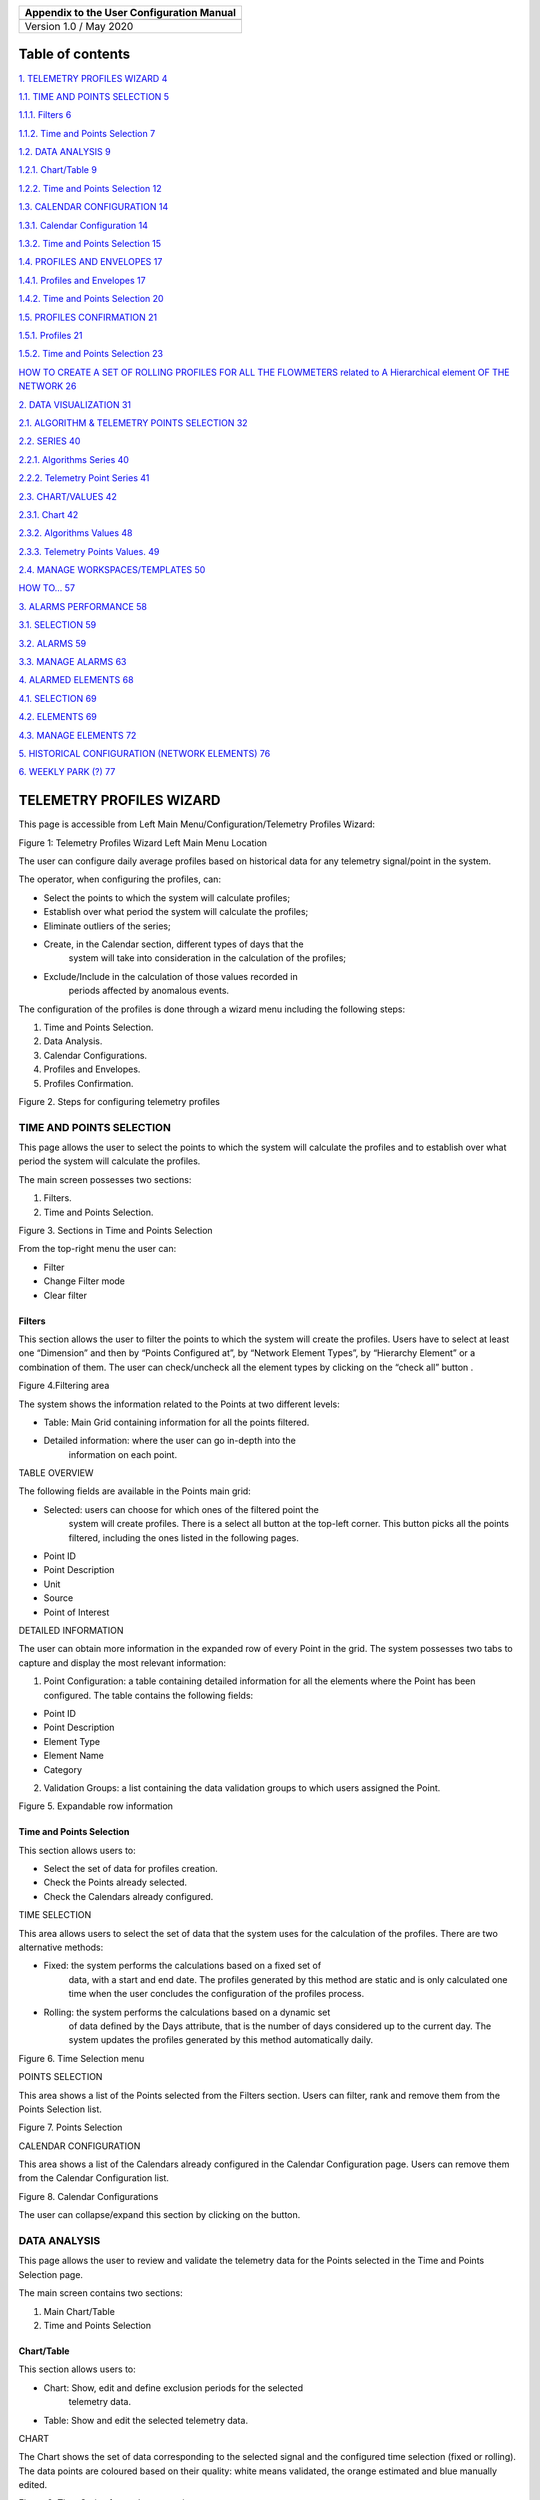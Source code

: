 |image1|

+-------------------------------------------+
| Appendix to the User Configuration Manual |
+===========================================+
|                                           |
+-------------------------------------------+
| Version 1.0 / May 2020                    |
+-------------------------------------------+

Table of contents
=================

`1. TELEMETRY PROFILES WIZARD 4 <#telemetry-profiles-wizard>`__

`1.1. TIME AND POINTS SELECTION 5 <#time-and-points-selection>`__

`1.1.1. Filters 6 <#filters>`__

`1.1.2. Time and Points Selection 7 <#time-and-points-selection-1>`__

`1.2. DATA ANALYSIS 9 <#data-analysis>`__

`1.2.1. Chart/Table 9 <#charttable>`__

`1.2.2. Time and Points Selection 12 <#time-and-points-selection-2>`__

`1.3. CALENDAR CONFIGURATION 14 <#calendar-configuration>`__

`1.3.1. Calendar Configuration 14 <#calendar-configuration-1>`__

`1.3.2. Time and Points Selection 15 <#time-and-points-selection-3>`__

`1.4. PROFILES AND ENVELOPES 17 <#profiles-and-envelopes>`__

`1.4.1. Profiles and Envelopes 17 <#profiles-and-envelopes-1>`__

`1.4.2. Time and Points Selection 20 <#time-and-points-selection-4>`__

`1.5. PROFILES CONFIRMATION 21 <#profiles-confirmation>`__

`1.5.1. Profiles 21 <#profiles>`__

`1.5.2. Time and Points Selection 23 <#time-and-points-selection-5>`__

`HOW TO CREATE A SET OF ROLLING PROFILES FOR ALL THE FLOWMETERS related
to A Hierarchical element OF THE NETWORK
26 <#how-to-create-a-set-of-rolling-profiles-for-all-the-flowmeters-related-to-a-hierarchical-element-of-the-network>`__

`2. DATA VISUALIZATION 31 <#data-visualization>`__

`2.1. ALGORITHM & TELEMETRY POINTS SELECTION
32 <#algorithm-telemetry-points-selection>`__

`2.2. SERIES 40 <#series>`__

`2.2.1. Algorithms Series 40 <#algorithms-series>`__

`2.2.2. Telemetry Point Series 41 <#telemetry-point-series>`__

`2.3. CHART/VALUES 42 <#chartvalues>`__

`2.3.1. Chart 42 <#chart>`__

`2.3.2. Algorithms Values 48 <#algorithms-values>`__

`2.3.3. Telemetry Points Values. 49 <#telemetry-points-values.>`__

`2.4. MANAGE WORKSPACES/TEMPLATES 50 <#manage-workspacestemplates>`__

`HOW TO… 57 <#how-to>`__

`3. ALARMS PERFORMANCE 58 <#alarms-performance>`__

`3.1. SELECTION 59 <#selection>`__

`3.2. ALARMS 59 <#alarms>`__

`3.3. MANAGE ALARMS 63 <#manage-alarms>`__

`4. ALARMED ELEMENTS 68 <#alarmed-elements>`__

`4.1. SELECTION 69 <#selection-1>`__

`4.2. ELEMENTS 69 <#elements>`__

`4.3. MANAGE ELEMENTS 72 <#manage-elements>`__

`5. HISTORICAL CONFIGURATION (NETWORK ELEMENTS)
76 <#historical-configuration-network-elements>`__

`6. WEEKLY PARK (?) 77 <#weekly-park>`__

TELEMETRY PROFILES WIZARD
=========================

This page is accessible from Left Main Menu/Configuration/Telemetry
Profiles Wizard:

|image2|

Figure 1: Telemetry Profiles Wizard Left Main Menu Location

The user can configure daily average profiles based on historical data
for any telemetry signal/point in the system.

The operator, when configuring the profiles, can:

-  Select the points to which the system will calculate profiles;

-  Establish over what period the system will calculate the profiles;

-  Eliminate outliers of the series;

-  Create, in the Calendar section, different types of days that the
      system will take into consideration in the calculation of the
      profiles;

-  Exclude/Include in the calculation of those values ​​recorded in
      periods affected by anomalous events.

The configuration of the profiles is done through a wizard menu
including the following steps:

1. Time and Points Selection.

2. Data Analysis.

3. Calendar Configurations.

4. Profiles and Envelopes.

5. Profiles Confirmation.

|image3|

Figure 2. Steps for configuring telemetry profiles

TIME AND POINTS SELECTION
-------------------------

This page allows the user to select the points to which the system will
calculate the profiles and to establish over what period the system will
calculate the profiles.

The main screen possesses two sections:

1. Filters.

2. Time and Points Selection.

|image4|

Figure 3. Sections in Time and Points Selection

From the top-right menu the user can:

-  Filter |image5|

-  Change Filter mode\ |image6|

-  Clear filter\ |image7|

Filters
~~~~~~~

This section allows the user to filter the points to which the system
will create the profiles. Users have to select at least one “Dimension”
and then by “Points Configured at”, by “Network Element Types”, by
“Hierarchy Element” or a combination of them. The user can check/uncheck
all the element types by clicking on the “check all” button |image8|.

|image9|

Figure 4.Filtering area

The system shows the information related to the Points at two different
levels:

-  Table: Main Grid containing information for all the points filtered.

-  Detailed information: where the user can go in-depth into the
      information on each point.

TABLE OVERVIEW

The following fields are available in the Points main grid:

-  Selected: users can choose for which ones of the filtered point the
      system will create profiles. There is a select all button at the
      top-left corner. This button picks all the points filtered,
      including the ones listed in the following pages.

-  Point ID

-  Point Description

-  Unit

-  Source

-  Point of Interest

DETAILED INFORMATION

The user can obtain more information in the expanded row of every Point
in the grid. The system possesses two tabs to capture and display the
most relevant information:

1. Point Configuration: a table containing detailed information for all
   the elements where the Point has been configured. The table contains
   the following fields:

-  Point ID

-  Point Description

-  Element Type

-  Element Name

-  Category

2. Validation Groups: a list containing the data validation groups to
   which users assigned the Point.

   |image10|

Figure 5. Expandable row information

.. _time-and-points-selection-1:

Time and Points Selection
~~~~~~~~~~~~~~~~~~~~~~~~~

This section allows users to:

-  Select the set of data for profiles creation.

-  Check the Points already selected.

-  Check the Calendars already configured.

TIME SELECTION

This area allows users to select the set of data that the system uses
for the calculation of the profiles. There are two alternative methods:

-  Fixed: the system performs the calculations based on a fixed set of
      data, with a start and end date. The profiles generated by this
      method are static and is only calculated one time when the user
      concludes the configuration of the profiles process.

-  Rolling: the system performs the calculations based on a dynamic set
      of data defined by the Days attribute, that is the number of days
      considered up to the current day. The system updates the profiles
      generated by this method automatically daily.

   |image11|

Figure 6. Time Selection menu

POINTS SELECTION

This area shows a list of the Points selected from the Filters section.
Users can filter, rank and remove them from the Points Selection list.

|image12|

Figure 7. Points Selection

CALENDAR CONFIGURATION

This area shows a list of the Calendars already configured in the
Calendar Configuration page. Users can remove them from the Calendar
Configuration list.

|image13|

Figure 8. Calendar Configurations

The user can collapse/expand this section by clicking on the |image14|
button.

DATA ANALYSIS
-------------

This page allows the user to review and validate the telemetry data for
the Points selected in the Time and Points Selection page.

The main screen contains two sections:

1. Main Chart/Table

2. Time and Points Selection

Chart/Table
~~~~~~~~~~~

This section allows users to:

-  Chart: Show, edit and define exclusion periods for the selected
      telemetry data.

-  Table: Show and edit the selected telemetry data.

CHART

The Chart shows the set of data corresponding to the selected signal and
the configured time selection (fixed or rolling). The data points are
coloured based on their quality: white means validated, the orange
estimated and blue manually edited.

|image15|

Figure 9. Time Series for a telemetry point

The time selector, at the bottom, allows the user to adjust the period
the data shown in the user interface. Users can change the zoom level by
using the mouse wheel or select a month/a week/a day by clicking once in
the time selector. Within this chart the user can:

-  Manually edit any value in the chart. This function is only available
      when the user selects data for 1 single-day. Users can to manually
      type the new values for each specific time.

-  Add Exclusion Periods\ |image16|: the user can select periods of
      non-relevant data that the system will not take into consideration
      in the calculations of the profiles. There are no limitations on
      the number of periods selected.

   |image17|

Figure 10. Adding exclusion periods

-  Reset the Chart zoom |image18|

-  Save points edition |image19|

-  Cancel points edition |image20|

-  Shift to Table view |image21|

TABLE

The Table shows the set of data corresponding to the selected signal and
the configured time selection (fixed or rolling) in tabular format. The
data grid shows the following fields

-  Source System.

-  Point ID.

-  Point description.

-  Date.

-  Value.

-  Arrival Date.

-  Validity: the system classifies the data in Valid (blank), Invalid
      (red alarm icon), Missing (yellow alarm icon) and Not Validated
      (orange question mark icon).

-  Estimated: checkmark when the Validation and Estimation estimated
      automatically the value.

-  Edited: checkmark when a user manually edited the value.

-  Validation Function: name of the function applied automatically for
      validating the data

-  Estimation Function: name of the function applied automatically for
      estimating the data

   |image22|

Figure 11. Table for data analysis

From this Table the user can:

-  Manually edit any value in the chart. Users can manually type the new
      values for each specific time

-  Save points edition |image23|

-  Cancel points edition |image24|

-  Change filter mode |image25|

-  Clear Filter |image26|

-  Shift to Chart view |image27|

.. _time-and-points-selection-2:

Time and Points Selection
~~~~~~~~~~~~~~~~~~~~~~~~~

This section allows users to:

-  Visualize the set of data configured for the profile creation (Only
      Read).

-  Select the Point that the system will show in the Chart/Table
      section.

-  Check the Calendars already configured.

TIME SELECTION

This area allows users to visualize the time configuration for the set
of data that the system uses for the profile calculations.

|image28|

Figure 12. Time Selection menu

POINTS SELECTION

This area shows a list of the Points selected from the Filters section
of the Time and Points Selection page. Users can filter and rank them
from the Points Selection list. The Main Chart/Table will show the data
for the point selected from this list.

|image29|

Figure 13. Points Selection

CALENDAR CONFIGURATION

This area shows a list of the Calendars already configured in the
Calendar Configuration page. Users can remove them from the Calendar
Configuration list.

|image30|

Figure 14. Calendar Configurations

The user can collapse/expand this section by clicking on the |image31|
button.

CALENDAR CONFIGURATION
----------------------

This page allows the user to create calendars that will apply to the
previous selection of data. These calendars allow the
inclusion/exclusion of day types, seasons (available in
Configuration/Seasons) and special days (already configured in
Configuration/Calendars). Once the configuration finishes, the system
will only apply them to those days that match the kind of days set in
the calendar. For instance, if the user creates a profile based on
rolling data for the last 60 days and in the calendar selects Working
days and Autumn, then the system only will take into consideration the
data for days that match both criteria. Then, the system will apply only
this profile to generate alarms when the current day matches the same
criteria.

The main screen possesses two sections:

1. Calendar Configuration

2. Time and Points Selection

.. _calendar-configuration-1:

Calendar Configuration
~~~~~~~~~~~~~~~~~~~~~~

This section contains five areas:

1. Name for the new calendar configuration.

2. Day Types: the user can select among Working days and Weekends. If no
   day type is selected, the system uses the complete period.

3. Seasons: the user can select among the seasons already defined in the
   Configuration/Seasons page. If no season is selected, the system uses
   the complete period.

4. Available Calendars: the user can select among the calendars already
   defined in the Configuration/Calendars page. The system assigns
   calendars by clicking on the Add button |image32|

5. Assigned Calendars: once the user assigns the calendar, the user can
   select if the days in that calendar are exclusive or inclusive. When
   exclusive, the system does not take into consideration the days
   contained in the calendar the calculation of the profile. On the
   other hand, when inclusive, the system considers those days in that
   calculation.

|image33|

Figure 15. Calendar Configuration areas

Note that if no actions are taken in sections 2 to 5, the system will
not apply any filter and will use all day types in the profiles
calculations.

From this page the user can:

-  Go to Calendars\ |image34|

-  Go to Seasons |image35|

-  Save calendar configuration |image36|

-  Cancel Save calendar configuration |image37|

.. _time-and-points-selection-3:

Time and Points Selection
~~~~~~~~~~~~~~~~~~~~~~~~~

This section allows users to:

-  Visualize the set of data configured for the profile creation (Only
      Read).

-  Visualize the list of configured points.

-  Check the Calendars already configured.

TIME SELECTION

This area allows users to visualize the time configuration for the set
of data that the system will use for the profile calculations.

|image38|

Figure 16. Time Selection menu

POINTS SELECTION

This area shows a list of the Points selected from the Filters section
of the Time and Points Selection page. Users can filter and rank them
from the Points Selection list.

|image39|

Figure 17. Points Selection

CALENDAR CONFIGURATION

This area shows a list of the Calendars already set in the Calendar
Configuration page. This list automatically updated every time a new
calendar is saved from the top-right menu. Once the calendars are in the
list, the user can select them to check their configuration and modify
it if needed. Users can also remove them from the list.

|image40|

Figure 18. Calendar Configurations

The user can collapse/expand this section by clicking on the |image41|
button.

PROFILES AND ENVELOPES
----------------------

This page allows the user to apply envelopes to the profiles created by
the configuration of the previous steps. The main screen possesses two
sections:

1. Profiles and Envelopes.

2. Time and Points Selection.

.. _profiles-and-envelopes-1:

Profiles and Envelopes
~~~~~~~~~~~~~~~~~~~~~~

This section contains three areas:

1. Profiles List.

2. Profiles and envelopes.

3. Profiles status.

   |image42|

Figure 19. Profiles and Envelopes areas

PROFILES LIST

The main grid possesses the following fields:

-  Point ID.

-  Point Description.

-  Calendar Configuration.

Users can filter, rank and remove them from the Profiles list.

PROFILES AND ENVELOPES

This area initially shows the calculated daily profile for the profile
selected in the list. User can apply envelopes to all these profiles by
clicking on the configure envelopes button on the top-right menu:
|image43|. The user has to define the following parameters:

-  Mode

-  Adaptative Envelope: when the user selects this method, the system
      applies increments (Hi and HiHi) or decrements (Lo and LoLo) to
      the value of the profiles by the percentage defined for each
      envelope.

-  Flat Absolute Envelope: when the user selects this method, the system
      applies envelopes defined by the user as a fixed value to the
      profiles.

-  Flat Relative Envelope: when the user selects this method, the system
      applies increments (Hi and HiHi envelopes) or decrements (Lo and
      LoLo envelopes) to the profiles by a fixed value. The system
      calculates these values as a percentage of the average, minimum,
      maximum, absolute minimum or absolute maximum values. If the user
      selects the average, the minimum or the maximum, then the system
      performs the calculation taking into consideration the 24 daily
      values of the profile. On the other hand, if the user selects the
      absolute maximum or minimum, then the system performs the
      calculations taking into consideration all the data of the time
      series used for the profile calculation.

-  Thresholds

-  Values: percentages or fixed values that the system applies in the
      calculation of the envelopes. When the user selects the Flat
      Relative Envelope method, the user has also to select the value to
      which the envelopes refer to. Absolute Maximum and Minimum only
      are available for HiHi and LoLo envelopes.

-  Severity: it defines the criticality of the alarm. Users can select
      among Low, Medium, High and Critical. The system will colour the
      envelopes accordingly.

-  Persistency. The time before trigging an alarm to avoid false alerts.
      Users have to define the duration and the units of measurement.

   |image44|

Figure 20. Envelopes configuration

PROFILES STATUS

This bar shows a summary of the status of the created profiles. There
are three categories:

-  Active Valid: profiles ready to be used.

-  Parked Valid: profiles calculated using rolling data that are
      temporally parked because the current season is different from the
      one for which the system calculated the profiles, so there is no
      available data for creating the profile.

-  Invalid: the system did not calculate the profile because there was
      no valid data for the selected period (rolling or fixed).

   |image45|\ |image46|

Figure 21. Profiles status summary

From the top-right menu the user can:

-  Reset chart zoom\ |image47|.

-  Cancel profiles calculation |image48|: by clicking this button, users
      can cancel the profiles creation process.

-  Configure envelopes\ |image49|.

-  Change Filter mode\ |image50|.

-  Clear filter\ |image51|.

.. _time-and-points-selection-4:

Time and Points Selection
~~~~~~~~~~~~~~~~~~~~~~~~~

This section allows users to:

-  Visualize the set of data configured for the profile creation (Only
      Read).

-  Visualize the list of configured points.

-  Check the Calendars already configured.

TIME SELECTION

This area allows users to visualize the time configuration for the set
of data that the system uses for the profile calculations.

|image52|

Figure 22. Time Selection menu

POINTS SELECTION

This area shows a list of the Points selected from the Filters section
of the Time and Points Selection page. Users can filter and rank them
from the Points Selection list.

|image53|

Figure 23. Points Selection

CALENDAR CONFIGURATION

This area shows a list of the Calendars already configured in the
Calendar Configuration page.

|image54|

Figure 24. Calendar Configurations

The user can collapse/expand this section by clicking on the |image55|
button.

PROFILES CONFIRMATION
---------------------

This page allows the user to visualize all the profiles created during
the process described in the previous steps. It also allows the user to
manage the parking of the profiles.

Profiles
~~~~~~~~

The table shows the following information:

-  Profile Name

-  Is Valid?

-  Point Id

-  Point Description

-  Dimension

-  Time Mode: rolling or fixed

-  Rolling Days

-  Is Parked?

-  Parking Start Date

-  Parking End Date

-  Parking Type: Automatic in case the profiles the system parks the
      profile during the creating process or Manual if the user has
      parked it.

-  Parking Comments

|image56|

Figure 25. Profiles configuration table

From the top-right menu the user can:

-  Edit parking profile\ |image57|. The user can park (indefinitely or
      temporally by defining an end date) the profiles created.

   |image58|

Figure 26. Editing parking

-  Save profiles\ |image59|: the user can save all the profiles created.

-  Cancel profiles creation |image60|: the user can cancel the entire
      process of profiles creation and delete all the parameters
      configured in all the pages of the wizard.

-  Change Filter mode\ |image61|

-  Clear filter\ |image62|

.. _time-and-points-selection-5:

Time and Points Selection
~~~~~~~~~~~~~~~~~~~~~~~~~

This section allows users to:

-  Visualize the set of data configured for the profile creation (Only
      Read).

-  Visualize the list of configured points.

-  Check the Calendars already configured.

TIME SELECTION

This area allows users to visualize the time configuration for the set
of data that the system uses for the profile calculations.

|image63|

Figure 27. Time Selection menu

POINTS SELECTION

This area shows a list of the Points selected from the Filters section
of the Time and Points Selection page. Users can filter and rank them
from the Points Selection list.

|image64|

Figure 28. Points Selection

CALENDAR CONFIGURATION

This area shows a list of the Calendars already configured in the
Calendar Configuration page.

|image65|

Figure 29. Calendar Configurations

The user can collapse/expand this section by clicking on the |image66|
button.

**HOW TO CREATE A SET OF ROLLING PROFILES FOR ALL THE FLOWMETERS related to A Hierarchical element OF THE NETWORK**
===================================================================================================================

-  Start a profiles creation process by accessing to the Telemetry
      Profiles Wizard Page.

-  Make the selection of points according to your needs from the Time
      and Points Selection page. In that case, select Flow from the
      Dimension panel, Hierarchy Elements level from Points Configured
      at and navigate to the desired hierarchical element in the
      hierarchical tree. Ensures that you check Search in descendants
      option to ensure that the system selects all the flow points in
      the zones belonging to the selected one.

   |image67|

Figure 30. Filtering area

-  Click on the filter button at the right-click menu.

-  Check that all the points are in the main table and then click on the
      select all button at the top-left of the table.

   |image68|

Figure 31. Selecting all the points

-  Check that all the points are in the Time and Points Selection
      section:

   |image69|

Figure 32. Points Selection

-  Configure the Time Mode as Rolling and some relevant days:

   |image70|

Figure 33. Time Selection

-  Move to Data Analysis page and review the data series by selecting
      points from the list in the Points Selection section. Add new
      exclusion periods and modify values manually if needed and save
      the changes.

   |image71|

Figure 34. Adding exclusion periods and editing values

-  Move to Calendar Configurations page and configure as many calendars
      as needed:

-  Type “Spring Working Days” in the Calendar Configuration box and
   check working day from Day Types and Spring (you might have different
   season names) from Seasons and add any of the available calendars if
   applies. Save the configuration.

   |image72|

Figure 35. Defining calendars

-  Repeat the process for as many different calendars as needed.

   |image73|

..

   Figure 36. Calendar Configurations

-  Move to the Profiles and Envelopes page and configure the Envelopes
      for the already calculated profiles. Select the Mode that adapts
      better to your needs and set the values that the system will apply
      and the Severity and Persistency and save the changes:

   |image74|

Figure 37. Configuring envelopes

-  Review the created envelopes and modify them if needed:

   |image75|

Figure 38. Profiles and envelopes

-  Move to the Profiles Confirmation page, park some profiles if needed
      and save the profiles:

   |image76|

Figure 39. Profiles Confirmation table

DATA VISUALIZATION
==================

This page is accessible from Left Main Menu/Data Access/Data
Visualization:

|image77|

Figure 40. Data Visualization Left Main Menu Location

The Data Visualization page allows the user to create charts and tables
with any combination of algorithms and telemetry points. There are no
limitations in the parameters of the query, being able to combine values
of any signal and results of algorithms, belonging to different zones
and hierarchical levels. Finally, the user can create templates and
workspaces, so they can reuse the configuration done for one zone and
apply to other zones in a single step.

The Data Visualization page contains four sections:

1. Algorithm & Telemetry Points selection

2. Series

3. Chart/Values

4. Manage Workspaces/Templates

..

   |image78|

Figure 41. Sections on Data Visualization page

ALGORITHM & TELEMETRY POINTS SELECTION
--------------------------------------

This section allows the user to select the Algorithms and Telemetry
points added to the cart in the Series section on this page to create
charts and tables and to define the range of dates for them. This
section possesses three areas: dates, algorithms and telemetry points.

DATES

The user can select the start and end date (including the
starting/ending hour, if needed) of the set of data that will generate
the charts and tables.

|image79|

Figure 42. Dates selection

ALGORITHMS

The system lists all the algorithms available in the system classified
by family:

|image80|

Figure 43. Families of algorithms.

The user can click on the arrow to get the complete list of algorithms
in every family. The algorithms are grouped depending on their
aggregation time: base, daily, weekly or monthly. These groups are
collapsed/expanded by clicking on the arrow next to the aggregation
name:

|image81|

Figure 44. Groups

The user can also apply filters to the algorithms. This filter looks at
both the algorithm name and short name and shows those containing the
typed characters in, at least, one of these attributes:

|image82|

Figure 45. Filters

From this list, the user can add, by clicking on the Add button,
algorithms to the cart in the Series section on this page.

|image83|

Figure 46. Adding algorithms

The user has to select the particular element/s for which the system
will add their algorithms to the cart. The Elements Selection window
helps the user to filter them. The filters on this window vary depending
on the kind of elements linked to the algorithm. If the algorithm
belongs to a hierarchical element, the user has to filter by “Hierarchy
Element Types” and, if needed, “Hierarchy Element”. The user can
check/uncheck all the element types by clicking on the “check all”
button |image84|. The user can collapse/extend the advance filter (by
“Hierarchy Element”) by clicking on the arrow.

|image85|

Figure 47. Elements selection.

On the other hand, if the algorithm pertains to a network element, the
user has to filter by “Network Element Types” and, if needed, “Hierarchy
Element”.

|image86|

Figure 48. Hierarchy element selection.

Filters are automatically applied every time a choice is done. The table
shows the records for the applied filter. The table contains the
following fields:

-  Selected: users can choose for which of the filtered elements the
      system will add their related algorithms to the cart. There is a
      “Select all” button at the top-left corner. This button allows the
      selection/deselection of all the elements filtered, including the
      ones listed in the following pages.

-  Type

-  Name

-  Description

-  Belong to: the hierarchy or the network element to which the listed
      element pertain.

|image87|

Figure 49. Elements table.

From the top-right menu the user can:

-  Add elements to the cart calendars by clicking on the Add button
      |image88|.

-  Change Filter mode\ |image89|

-  Clear filter\ |image90|

TELEMETRY POINTS

The system lists all the telemetry points available in the system:

|image91|

Figure 50. Telemetry Points.

The table possesses the following fields:

-  Point Id

-  Point Description

The user can add any telemetry point to the cart by clicking on the Add
button located at the top-right menu\ |image92|. It is also possible to
get access to a Point Advance Filter where the user can apply different
filters to get a selection of telemetry points. This function is
available from the “point advanced filter” button at the top-right menu
|image93|. If, when the user clicks on this button, there is a telemetry
point already selected in the list, the system will ask the user if it
has to add that selection to the cart.

|image94|

Figure 51. Adding points to the cart.

In the Point Advanced Filter windows, users have to select at least one
“Dimension” and then by “Points Configured at”, by “Network Element
Types”, by “Hierarchy Element” or a combination of them.

|image95|

Figure 52. Point advanced filter.

The Points main grid at the left side of the window contains the
following fields:

-  Selected: users can choose which of the filtered elements the system
      will add to the cart. There is a “Select all” button at the
      top-left corner. This button allows the selection/deselection of
      all the elements filtered, including the ones listed in the
      following pages

-  Point ID

-  Point Description

-  Unit

-  Source

-  Point of Interest

The left side of the windows shows a table containing detailed
information for all the elements with the selected telemetry point
configured. The table possesses the following fields:

-  Point ID

-  Point Description

-  Element Type

-  Element Name

-  Category

From the top-right menu the user can:

-  Filter |image96|

-  Add |image97|. By clicking on the Add button, the system annexes the
      selected telemetry points to the cart in the Series section of
      this page.

-  Change Filter mode\ |image98|

-  Clear filter\ |image99|

SERIES
------

This section allows the user to generate charts and tables from the
telemetry points and algorithms previously added to the cart. This
section contains two separate tabs:

1. Algorithms Series

2. Telemetry Points Series.

**Algorithms Series**
~~~~~~~~~~~~~~~~~~~~~

The Algorithms Series table possesses the following fields:

-  Selected: users can choose for which of the series in the cart the
      system will create a chart and/or a table. There is a “Select all”
      button at the top-left corner. This button allows the
      selection/deselection of all the elements, including the ones
      listed in the following pages.

-  Element Name: hierarchy element to which the selected algorithm
      belongs to.

-  Algorithm Name

-  Algorithm Short Name

-  Dimension Type: flow, pressure, level etc.

-  Start Date: according to the selection done in the Algorithm &
      Telemetry Points Selection section.

-  End Date: idem.

   |image100|

Figure 53. Algorithm series.

**Telemetry Point Series**
~~~~~~~~~~~~~~~~~~~~~~~~~~

The Telemetry Point Series table contains the following fields:

-  Selected: users can choose for which of the series in the cart the
      system will create a chart and/or a table. There is a “Select all”
      button at the top-left corner. This button allows the
      selection/deselection of all the elements, including the ones
      listed in the following pages.

-  Point Id.

-  Point Description.

-  Dimension Type: flow, pressure, level etc.

-  Start Date: according to the selection done in the Algorithm &
      Telemetry Points Selection section.

-  End Date: idem.

   |image101|

Figure 54. Telemetry point series.

From the top-right menu of this section the user can:

-  Load a chart for the selected algorithms and telemetry points
      |image102|.

-  Load an algorithms values table |image103|.

-  Load a telemetry points values table\ |image104|.

-  Remove the selected series |image105|.

-  Edit selected series period |image106|. The system will modify the
      start and end date of the algorithms and telemetry points
      selected.

   |image107|

Figure 55. Editing dates.

-  Change Filter mode\ |image108|

-  Clear filter\ |image109|

The user can collapse/expand this section by clicking on the |image110|
button beside the Show Series text.

CHART/VALUES
------------

This section allows the user to visualize the charts and tables
generated from the Series section of this page. This section contains
three separate tabs:

1. Chart

2. Algorithms Values

3. Telemetry Points Values.

Algorithms and Telemetry Points Values tabs are only read tables. On the
contrary, the Chart tab allows the user to customize the appearance of
the chart.

**Chart**
~~~~~~~~~

This tab allows the user to visualize and configure all the graphical
information related to the algorithms and telemetry points selected in
the Series section of this page. The chart tab contains 4 main areas:

1. Time-series

2. Events

3. Time Selector

4. Top-right buttons

   |image111|

Figure 56. Chart areas.

TIME-SERIES

The time-series area shows the trend of all the series selected by the
user. The user can enable/disable the visualization of the series by
clicking on the coloured circle beside the series name. The system shows
a tooltip with the values of the series when the user hovers the mouse
over them.

|image112|

Figure 57. Time-series area

EVENTS

The system shows all the events related to the selected series. It
includes not only the hierarchical/network elements to which the
selected series belong to but also all those hierarchical elements that
include in their configuration the selected telemetry points. For
instance, if the user selects only a flow telemetry signal, the system
will show the events of its flow meter but also the events of all the
DMAs that have this signal as a boundary meter. The user can
enable/disable the visualization of the event types by clicking on
events name. The system can represent in this area the following types
of events (if available):

-  Burst Main Leaks.

-  Other Leaks.

-  Activities.

-  Alarms.

-  Meter Faults.

Events and time-series areas are synchronised, the system highlight in
the time-series areas the events selected from the events area. The
system also shows information related to the events by hovering the
mouse over them.

|image113|

Figure 58. Events.

TIME SELECTOR

it allows the user to fine-tune the period that the system will show in
the time-series and events areas.

TOP-RIGHT BUTTONS

The edit chart configuration button allows the user to customize the
appearance of the charts. The customization window contains 3 tabs:

-  Series

-  Charts

-  Axes

|image114|

Figure 59. Tabs in the chart customization menu.

The **series** tab is divided into two areas. The left one showing a
list of all the series in the chart. The right allowing the modification
of parameter (Title, Axis and Color) of the series selected at the left
side of the window. The user can activate the right menu by selecting
one series and clicking on the edit series button |image115|.

-  Title: the user can modify it by typing the alternative name in the
      box.

-  Colour: the user can modify the by default colour by selecting a new
      one from the drop-down menu.

-  Axis: the user can assign the series to an alternative axis, if
      available, of the same dimension. The system by default assigns
      axes to the different series according to the configuration set at
      the Configuration/Unit of Measurements menu. The selection of
      series in the chart might involve multiple axes of the same
      dimension. This menu allows the user to unify them. On the hand,
      under certain circumstances, it might worth to add a new axis. The
      user can do it by clicking on the add axis button |image116|.

   |image117|

Figure 60. Editing series.

Finally, from the top-right menu, the user can:

-  Save all the changes in the series configuration |image118|.

-  Cancel all the changes in the series configuration |image119|.

The **chart** tab is divided into two areas, Chart and Event Chart
configuration. The Chart Customization area contents the following
parameters:

-  Title: it allows the user to modify the title of the chart.

-  Show Legend: it allows the user to enable/disable the visualization
      of the chart legend.

-  Show Labels: it allows the user to enable/disable the visualization
      of the data labels.

-  Show Series Chart: it allows the user to enable/disable the
      visualization of the series chart area.

-  Show Time Bar: it allows the user to enable/disable the visualization
      of the time bar.

-  Minimum Time Bar Period: it allows the user to define the minimum
      selectable zoom (in days) in the Time bar.

-  Default Selected Period: it is the default period that the system
      shows in the time-series and events areas

-  Default Visible Period: it is the default period available in the
      time bar.

   |image120|

Figure 61. Default Selected/Visible configuration.

On the other hand, the Events Chart Customization area contents the
following parameters:

-  Show Events: it allows the user to enable/disable the visualization
      of all the events types listed below.

-  Show Burst Main Leaks.

-  Show Other Leaks.

-  Show Activities.

-  Show Alarms.

-  Show Meter Faults.

   |image121|

Figure 62. Editing chart.

The **Axes** tab is divided into two areas contains two areas. The left
one showing a list of all the Axes in the chart, including verticals and
horizontal (time). The right allowing the modification of parameter
(Title, Colors, Unit, Show UoM and Scale) of the axis selected at the
left side of the window. The user can activate the right menu by
selecting one series and clicking on the edit series button
|image122|\ **.**

-  Title: the user can add a title by typing the name in the box.

-  Title Color: the user can modify the by default colour for the title
      by selecting a new one from the drop-down menu.

-  Label Color: the user can modify the by default colour for labels in
      the axis by selecting a new one from the drop-down menu.

-  Units: the user can modify the unit assigned by the system to the
      axis by any other of the units available in the system for the
      dimension of the axis (flow, pressure etc.)

-  Show UoM: the user can select if include or not the units in the
      title of the axis.

-  Scale: the system automatically applies scales to the series based on
      their values. The user can modify those values manually. The
      configurable parameters depend on the orientation (horizontal or
      vertical) of the axis. If vertical, the user has to define the
      minimum and maximum value of the axis and step size. If
      horizontal, the user has to define the maximum and minimum date,
      step size and the step unit (day, week, month, etc.).

|image123|

Figure 63. Axes configuration

Finally, from the top-right menu, the user can:

-  Save all the changes in the axes configuration |image124|.

-  Cancel all the changes in the axes configuration |image125|.

When the user finishes the configuration of the three tabs can save the
modifications by clicking on the Save button at the top-right corner of
the window\ |image126|.

From the top-right menu the users can also:

-  Hide all the series in the chart |image127|.

-  Turn data points on/off\ |image128|.

-  Turn data validation points on/off\ |image129|.

-  Export to image\ |image130|.

-  Export to pdf |image131|.

**Algorithms Values**
~~~~~~~~~~~~~~~~~~~~~

This tab allows the user to visualize, in a tabular format, all the
information related to the algorithms selected in the series section of
this page. The Algorithms Series table possesses the following fields:

-  Algorithm

-  Element Name

-  Element Description

-  Date

-  Value: this column shows the values of each algorithm according to
      the UoM of the configuration of the user.

-  Value (I.S.): this column shows all the values of all the algorithm
      in the International System UoM to allow the user to rank and
      filter them.

-  Dimension Type

-  Merge Status

-  Estimated

-  Edited

-  Previous Value

-  Reason for Edit

|image132|

Figure 64. Algorithm values table.

From the top-right menu, the user can:

-  Change Filter mode\ |image133|.

-  Clear filter\ |image134|.

**Telemetry Points Values.**
~~~~~~~~~~~~~~~~~~~~~~~~~~~~

This tab allows the user to visualize, in a tabular format, all the
information related to the telemetry points selected in the series
section of this page. The Telemetry Points Series table contains the
following fields:

-  Source System.

-  Point Id.

-  Point Description.

-  Date: timestamp of the value.

-  Value: this column shows the values of each telemetry point according
      to the UoM of the configuration of the user.

-  Arrival Date: data of the reception of the value in the system.

-  Value (I.S.): this column shows all the values of all the telemetry
      point in the International System UoM to allow the user to rank
      and filter them.

-  Dimension Type.

-  Validity.

-  Estimated.

-  Edited.

-  Estimation Function.

-  Validation Function.

|image135|

Figure 65. Telemetry Points values

From the top-right menu, the user can:

-  Change Filter mode\ |image136|.

-  Clear filter\ |image137|.

MANAGE WORKSPACES/TEMPLATES
---------------------------

This section allows the user to create and manage workspaces and
templates. Workspaces allow users to save (in a private or public mode)
a combination of algorithms and telemetry points for a specific period
(or for a rolling period) so that the user will have them available each
time that access to the systems. Templates allow users to reuse the
configuration done in a specific DMA to other DMAs. For instance, if for
a DMA the user has selected to show the daily leakage and distribution
input algorithms and also the flow boundary signals for a rolling period
of the last 15 days, the user can save this configuration as a template
and apply it to any other DMA in the system automatically.

From the top-right menu the user can:

3. Save template

4. Save workspace

5. Open the templates and workspaces manager

6. Open data export manager

SAVE TEMPLATE

This button allows the user to save a template with the configuration in
the chart area. The user can set:

-  Name of the template

-  Description of the template.

-  Time mode. Two options are available. If the user selects Fixed, then
      the system allows to keep the current dates in the series
      selection or to define a new period (generic dates). If the user
      chooses Rolling, then it is needed to set the Time units (daily,
      weekly or monthly), the Offset (number of time units in the past
      for the period start date calculation) and the Period (duration of
      the period). For instance, if the template is configured in
      rolling mode and the user sets a daily time unit, an offset of 7
      days and a period of 5 days, the system will apply the template to
      the selected hierarchical element starting 7 days ago and with a
      duration of 5 days. If the offset is equal to the period the
      system will apply the template for the number of days in these
      parameters.

   |image138|

Figure 66. Template configuration

-  Privacy: the system will share the template with the other users if
      the user selects Public. On the contrary, if selects Private only
      the creator of the template can use it.

-  Include: the user can select to include in the template the flow
      boundary telemetry points and/or the pressure points within the
      hierarchical elements where the user applies the template.

-  Algorithms: the system shows a list of the algorithms included in the
      template.

From the top-right menu the user can:

-  Save template |image139|.

-  Cancel |image140|.

SAVE WORKSPACE

This button allows the user to save a template with the configuration in
the chart area. The user can set:

-  Name of the workspace.

-  Description of the workspace.

-  Time mode. Two options are available. If the user selects Fixed, then
      the system allows to keep the current dates in the series
      selection or to define a new period (generic dates). If the user
      chooses Rolling, then it is needed to set the Time units (daily,
      weekly or monthly), the Offset (number of time units in the past
      for the period start date calculation) and the Period (duration).

   |image141|

Figure 67. Workspace configuration.

-  Privacy: the system will share the workspace with the other users if
      the user selects Public. On the contrary, if selects Private only
      the creator of the workspace can use it.

From the top-right menu the user can:

-  Save workspace |image142|.

-  Cancel |image143|.

TEMPLATES AND WORKSPACE MANAGER

This window allows the user to manage the templates and workspaces in
the system. It contains two separate tabs: Templates and Workspaces.

The table in the templates tab contains the following fields related to
their configuration:

-  Name.

-  Description.

-  Time information: fixed or rolling and the configuration parameters.

-  Is Public.

-  Last Update.

-  Boundary Points Included.

-  Pressure Points Included.

   |image144|

Figure 68. Managing a template

The user can select any of the templates in the list and, by using the
button at the top-right menu, load it. The system checks if the chart
area is filled and asks the user whether to overwrite or append to the
current chart the series selected by the template.

|image145|

Figure 69. Overwriting or appending to the chart.

Then the system opens a hierarchical elements filter that allows the
user to select the area/s in which will apply the template. If the user
selects more than one element then the system adds all the algorithms
and telemetry points belonging to them to the new chart.

|image146|

Figure 70. Hierarchical elements filter.

From the top-right menu the user can:

-  Edit the template |image147|.

-  Delete the template |image148|.

On the other hand, the table in the workspaces tab contains the
following fields:

-  Name.

-  Description.

-  Time information: fixed or rolling and the configuration parameters.

-  Is Public.

-  Last Update.

   |image149|

Figure 71. Managing a workspace

From the top-right menu the user can:

-  Load workspace\ |image150|. The system checks if the chart area is
      filled and asks the user whether to overwrite or append to the
      current chart the series in the workspace.

-  Edit the workspace |image151|.

-  Delete the workspace |image152|.

TEMPLATES AND WORKSPACE MANAGER

This window allows the user to export to Excel the algorithms and
telemetry point values in the chart/values section.

|image153|

Figure 72. Exporting data

The table shows a list of the available reports for downloading. The
table contains the following fields:

-  Export File Name.

-  Export Creation Date. Date and hour when the user requested the
      creation of the export data file.

-  Status Update Date. Date and hour from when the export data files are
      available for download.

-  Status: Scheduled (the user as requested the system to create the
      data export file), Running (the system is creating the file), Done
      (file is available for download) and Failed (the system has not
      been able to create the file). When the file is Done the user can
      download it by clicking on the Status icon |image154|.

From the top-right menu the user can:

-  Export Selected algorithms Values\ |image155|. The user has to define
      the Export File Name and to export data\ |image156|.

   |image157|

Figure 73. Data Export Manager

-  Export Selected Telemetry Points values\ |image158|. The user has to
      define the Export File Name and to export data\ |image159|.

-  Clear filter\ |image160|.

**HOW TO…**
===========

-  XXX

ALARMS PERFORMANCE
==================

This page is accessible from Left Main Menu/Monitoring/Alarms
Performance:

|image161|

Figure 74. Alarms Performance Left Main Menu Location

The Alarms Performance page allows the user to check the performance of
all the alarms created in the system including profiles, algorithm
simple and complex alarms. The users can also manage these alarms from
this page.

The Alarms Performance page contains three sections:

1. Selection

2. Alarms

3. Manage Alarms

   |image162|

Figure 75. Sections on Alarms Performance page

SELECTION
---------

This section allows the user to filter alarms that the system will load
in the Alarms section. Users have to select at least one “Dimension” and
then by “Points Configured at”, by “Network Element Types”, by
“Hierarchy Element” or a combination of them. The user can check/uncheck
all the element types by clicking on the “check all” button |image163|.

|image164|

Figure 76.Filtering area

The user can collapse/expand this section by clicking on the |image165|
button.

ALARMS
------

The following fields are available in the Points main grid:

-  Selected: users can choose to which ones of the filtered alarms will
      apply different actions from the Manage Alarms section (top-right
      menu) including acknowledging and parking them, navigating to Data
      Validation, load historical information etc. There is a select all
      button at the top-left corner. This button picks all the alarms,
      including the ones listed in the following pages.

-  Alarm Name.

-  Is Active: an alarm could be “Active” meaning that there are events
      on it, “no active” meaning that there are no live events on it, or
      “Null” that means that user has acknowledged it but the system
      does not have updated yet the database.

-  Alarm Type: it depends on how and where the alarm has been
      configured. Algorithm Simple if the user set it in Network
      Elements. Complex if the user configured it from
      Configuration/Alarms. Profiles if the user set it from Telemetry
      Profiles Wizard.

-  Alarm Severity: Critical, High, Medium and Low depending on the user
      configuration. The colour of the raws in this table is coloured
      based on the severity configured for the alarm. The system
      automatically assigns the font colour to enable the readability of
      the table. When the user has checked all the activations of one
      alarm as acknowledged the system shifts the colour to a mostly
      muted one. The system represents active alarms in bold font,
      non-active alarms are shown in regular font.

-  Alarm Start Date: one single alarm might be activated several times.
      The system keeps records of all of them and shows the start date
      of the most recent active activation among the most severe ones.

-  Alarm End Date: shows the end date of the above alarm.

-  Alarm Trigger Point: shows the value that triggered the alarm for the
      most recent and severe activation of the alarm.

-  Number of Conditions.

-  Times Activated on the Last 7 Days.

-  Times Activated on the Last 30 Days.

-  Times Activated on the Last 90 Days.

-  Times Activated on the Last 365 Days.

-  Alarm Ack Date: the system shows the date of the most recent
      acknowledged among the most severe activations.

-  Alarm Ack Comment: shows the comment of the above activation.

-  Alarm Ack By: shows the user that acknowledged the above activation.

-  Related Elements: network and hierarchical elements with the selected
      alarm configured.

The user can obtain more information in the expanded row of every Alarm
in the grid. The system possesses three tabs to capture and display the
most relevant information:

1. Historical Activations: it shows all the historical activations of
   the alarm including the acknowledged ones. The table shows the
   following fields:

-  Selected

-  Alarm Name.

-  Severity.

-  Start Date.

-  End Date.

-  Trigger Point.

-  Ack Date.

-  ACK by.

-  ACK Comment.

   |image166|

Figure 77. Historical Activations tab

The colours of the activations within this table follow the same rule of
the main table, based on the severity and on the acknowledge status.
From the top-right menu the user can:

-  Acknowledge selected alarms |image167|. It allows the user to
      acknowledge the activations selected from the first column. The
      user could (not mandatory) add a comment to the acknowledgement
      and then save changes |image168|.

   |image169|

Figure 78. Acknowledging historical activations

-  Undo selected alarms acknowledgement |image170|. It allows the user
      to undo the acknowledgement for the activations selected from the
      first column.

-  Navigate to Alarmed Elements |image171|. It allows the user to
      navigate to the Alarmed Elements page that will be filtered by the
      elements related to the activations selected the first column.

-  Disable severity colours\ |image172|. It allows the user to visualize
      a non-coloured table. The system represents active activations in
      bold.

   |image173|

Figure 79. Disabling severity colours

-  Change Filter mode\ |image174|.

-  Clear filter\ |image175|.

2. Alarm Configuration: it allows the user to visualize and edit if
   needed the configuration of the alarm. The information showed in this
   tab will depend on the alarm type. The user can edit the
   configuration by clicking on the Edit button at the top-right menu.

   |image176|

Figure 80. Alarm Configuration

3. Related Elements: It allows the user to visualize and edit the
   elements related to the selected alarm. The table shows the following
   fields:

-  Element Name.

-  Element Description.

-  Element Type.

   |image177|

Figure 81. Related elements

From the top-right menu the user can: Edit related elements |image178|.

-  Change Filter mode\ |image179|.

-  Clear filter\ |image180|.

-  Filter

MANAGE ALARMS
-------------

This section allows the user to:

-  Load Filtered Elements |image181|. It allows the user to filter the
      alarms table by the network and/or the hierarchy elements checked
      in the Selection section. The system looks at the related elements
      of each alarm, filtering only those that belong to one of the
      element types choose.

-  Load Historical Information |image182|. It allows the user to
      navigate to a chart window where the system shows historical
      information of the alarm selected from the table. The system
      generates a chart for individual alarm selection. The chart
      includes both time-series and events that the user can customize
      as any other chart created in the Data Visualization page. The
      time-series and the events that the system loads in the chart
      depend on the related elements of the alarm that the user has
      selected:

   **PROFILES**

   a. if the related element is a **hierarchy element**, the system will
         upload to the chart the following information:

-  The time-series of signal that has generated the alarm (Note: The
      system, by default, hides all the series except for the one
      generating the alarm).

-  The time-series of all the other pressure and flow signals linked to
      the hierarchy element.

-  The time-series for the DDI and DL algorithms.

-  The events of the hierarchy element.

-  The events of all the network elements (flowmeters, pressure gauges
      etc.) belonging to that hierarchy element.

-  The events of the element to which any of the time-series in the
      chart belong to.

   |image183|

Figure 82. Historical information for an alarm related to a DMA

a. if the target element is a **network element**, the system will
      upload to the chart the following information:

-  The time-series of the signal generating the alarm.

-  The time-series of the other signals belonging to the same network
      element (if any).

-  The time-series of all the signals of all the network elements in
      which the target network element is configured.

-  The time-series of the DLNE and DNFNE algorithms of the related
      element. DLARS, DSWORPS, MLARS, MSWORPS Site

-  The events of the target network element.

-  The events of the hierarchical elements to which the network element
      belong to.

-  The events of the element to which any of the time-series in the
      chart belong to.

   a. It usually happens that there is more than one related element. In
         those cases, the system will upload all the time-series and
         events related to them according to the above rules.

-  Show active alarms\ |image184|: it allows the user to enable/disable
      the visualization of the inactive alarms. The system considers
      inactive alarms those for which the user has acknowledged all the
      activations, or it has never been activated.

-  Acknowledge selected alarms\ |image185|. It allows the user to
      acknowledge all the activations of the alarms that the user has
      selected from the table. The system pop-ups a window from where
      the user can add comments to the acknowledgement:

   |image186|

Figure 83.Acknownledging alarms

-  Edit parking profiles\ |image187|: it allows the user to unpark/park
      (indefinitely or temporally) the alarm profile selected from the
      table. If the user parks an alarm, the system will disable the
      activation of the parked alarms during the configured period.

   |image188|

Figure 84. Editing a parking profile

-  Delete selected elements |image189|: it allows the user to
      permanently delete the configuration of the alarms that the user
      has selected from the table. The system will also delete all the
      historical activations of the alarms.

   |image190|

Figure 85. Deleting alarms

-  Navigate to Alarmed Elements |image191|. It allows the user to
      navigate to Alarmed Elements page. The system automatically
      filters the page by the related elements of the selected alarms in
      the Alarms Performance page.

-  Navigate to map |image192|: it allows the user to navigate to the Map
      page. The system loads the map with the meter layer (pressure
      gauge or flowmeter) of the signal activating the alarm that the
      user has selected from the table. The map highlights and zooms to
      the selected element.

-  Navigate to data validation |image193|: it allows the user to the
      Data Validation page. The system loads the page with the telemetry
      signals activating the alarms that the user has selected from the
      table.

-  Configure severity colours\ |image194|: it allows the user to modify
      the by default colours for each one of the severity categories in
      the system.

   |image195|

Figure 86. Configuring severity colours

-  Disable severity colours\ |image196|: it allows the user to visualize
      non-coloured the alarms. The system keeps representing active
      alarms in bold font and the Non-active alarms in regular font.

-  Change Filter mode\ |image197|.

-  Clear filter\ |image198|.

-  Export to Excel\ |image199|: it allows the user to export to Excel
      the set of alarms that the user has filtered in the table. It
      exports the columns visible in the table.

-  Export to Word\ |image200| it allows the user to export to Word in
      table format the set of alarms that the user has filtered in the
      table. It exports the columns visible in the table.

-  Export to CSV\ |image201|: it allows the user to export to CSV format
      the set of alarms that the user has filtered in the table. It
      exports the columns visible in the table

-  Manage columns\ |image202|.

ALARMED ELEMENTS
================

This page is accessible from Left Main Menu/Monitoring/Alarmed Elements:

|image203|

Figure 87. Alarmed Elements Left Main Menu Location

The Alarmed Elements page allows the user to check the alarms of all the
network elements (flow meters, pressure meters etc.) and hierarchical
elements (DMAs, distribution zones etc.) of the network. The users can
also manage these alarms from this page.

The Alarms Performance page contains three sections:

1. Selection

2. Elements

3. Manage Elements

|image204|

Figure 88. Sections on Alarmed Elements page

.. _selection-1:

SELECTION
---------

This section allows the user to filter elements that the system will
load in the Elements section. Users can make a selection by “Hierarchy
Element type” and/or “Network Element Types”. The user can narrow-down
that selection by filtering by “Hierarchy Element”. The user can
check/uncheck all the element types by clicking on the “check all”
button |image205|.

|image206|

Figure 89.Filtering area

The user can collapse/expand this section by clicking on the |image207|
button.

ELEMENTS
--------

The following fields are available in the Elements main grid:

-  Selected: users can choose to which ones of the filtered elements
      will apply different actions from the Manage Elements section
      (top-right menu) including acknowledging their alarms, navigating
      to Data Validation, load historical information etc. There is a
      select all button at the top-left corner. This button picks all
      the elements, including the ones listed in the following pages.

-  Element Name

-  Element Type: flow meter, DMA, etc.

-  Alarm Name: the system shows the name of the most recent alarm among
      the most severe ones related to the element in the table.

-  Is Active: an element could be “Active” meaning that there are events
      on it, “no active” meaning that there are no live events on it, or
      “Null” that means that user has acknowledged the events but the
      system does not have updated yet the database.

-  Alarm Severity: Critical, High, Medium and Low depending on the user
      configuration. The colour of the raws in this table is coloured
      based on the severity configured for the alarms. The system
      automatically assigns the font colour to enable the readability of
      the table. When the user has checked all the activations on an
      element as acknowledged, the system shifts the colour to a mostly
      muted one. The system represents active elements in bold font,
      non-active elements are shown in regular font.

-  Alarm Start Date: one single element could have related alarms that
      might be activated several times. The system keeps records of all
      of them and shows the start date of the most recent active
      activation among the most severe ones.

-  Alarm End Date: shows the end date of the above alarm.

-  Alarm Trigger Point: shows the value that triggered the alarm for the
      most recent and severe activation of the alarms.

-  Alarm Ack Date: the system shows the date of the most recent
      acknowledged among the most severe activations.

-  Alarm Ack Comment: shows the comment of the above activation.

-  Alarm Ack By: shows the user that acknowledged the above activation.

-  Times Activated on the Last 7 Days: number of activations of all the
      alarms related to the selected element on the last week.

-  Times Activated on the Last 30 Days number of activations of all the
      alarms related to the selected element on the last month.

-  Times Activated on the Last 90 Days: number of activations of all the
      alarms related to the selected element on the last quarter.

-  Times Activated on the Last 365 Days number of activations of all the
      alarms related to the selected element on the last year.

The user can obtain more information in the expanded row of every
Element in the grid. The system possesses one tab to capture and display
the most relevant information:

1. Historical Activations: it shows all the historical activations of
   all the alarms related to the element, including the acknowledged
   ones. The table shows the following fields:

-  Selected.

-  Alarm Name.

-  Alarm Type.

-  Severity.

-  Start Date.

-  End Date.

-  Trigger Point.

-  Ack Date.

-  ACK by.

-  ACK Comment.

   |image208|

Figure 90. Historical Activations tab

The colours of the activations within this table follow the same rule of
the main table, based on the severity and on the acknowledge status.
From the top-right menu the user can:

-  Acknowledge selected alarms |image209|. It allows the user to
      acknowledge the activations selected from the first column. The
      user could (not mandatory) add a comment to the acknowledgement
      and then save changes |image210|.

   |image211|

Figure 91. Acknowledging historical activations

-  Undo selected alarms acknowledgement |image212|. It allows the user
      to undo the acknowledgement for the activations selected from the
      first column.

-  Navigate to Alarms Performance\ |image213|. It allows the user to
      navigate to the Alarms Performance page that will be filtered by
      the Alarms related to the activations selected in the first
      column.

-  Disable severity colours\ |image214|. It allows the user to visualize
      a non-coloured table. The system represents active activations in
      bold.

   |image215|

Figure 92. Disabling severity colours

-  Change Filter mode\ |image216|.

-  Clear filter\ |image217|.

MANAGE ELEMENTS
---------------

This section allows the user to:

-  Load Filtered Elements |image218|. It allows the user to filter the
      alarms table by the network and/or the hierarchy elements checked
      in the Selection section. The system looks at the related elements
      of each alarm, filtering only those that belong to one of the
      element types choose.

-  Load Historical Information |image219|. It allows the user to
      navigate to a chart window where the system shows historical
      information of the element selected from the table. The system
      generates a chart for individual element selection. The chart
      includes both time-series and events that the user can customize
      as any other chart created in the Data Visualization page. The
      time-series and the events that the system loads in the chart
      depend on the related elements of the alarm that the user has
      selected:

   **PROFILES**

   a. if the related element is a **hierarchy element**, the system will
         upload to the chart the following information:

-  The time-series of signal that has generated the alarm (Note: The
      system, by default, hides all the series except for the one
      generating the alarm).

-  The time-series of all the other pressure and flow signals linked to
      the hierarchy element.

-  The time-series for the DDI and DL algorithms.

-  The events of the hierarchy element.

-  The events of all the network elements (flowmeters, pressure gauges
      etc.) belonging to that hierarchy element.

-  The events of the element to which any of the time-series in the
      chart belong to.

   |image220| |image221|

   |image222|

Figure 93. Historical Information for a DMA. (captura??)

a. if the target element is a **network element**, the system will
      upload to the chart the following information:

-  The time-series of the signal generating the alarm.

-  The time-series of the other signals belonging to the same network
      element (if any).

-  The time-series of all the signals of all the network elements in
      which the target network element is configured.

-  The time-series of the DLNE and DNFNE algorithms of the related
      element. DLARS, DSWORPS, MLARS, MSWORPS Site

-  The events of the target network element.

-  The events of the hierarchical elements to which the network element
      belong to.

-  The events of the element to which any of the time-series in the
      chart belong to.

   a. It usually happens that there is more than one related element. In
         those cases, the system will upload all the time-series and
         events related to them according to the above rules.

-  Show active alarms\ |image223|: it allows the user to enable/disable
      the visualization of the inactive elements. The system considers
      inactive elements those for which the user has acknowledged all
      the activations.

-  Acknowledge selected alarms\ |image224|. It allows the user to
      acknowledge all the activations of the elements that the user has
      selected from the table. The system pop-ups a window from where
      the user can add comments to the acknowledgement:

   |image225|

Figure 94. Acknowledging alarms

-  Navigate to Alarms Performance |image226|. It allows the user to
      navigate to the Alarms Performance page. The system automatically
      filters the page by the related alarms of the selected elements in
      the Alarmed Elements page.

-  Navigate to map |image227|: it allows the user to navigate to the Map
      page. The system loads the map with the layer of the element that
      the user has selected from the table. The map highlights and zooms
      to the selected element.

-  Navigate to data validation |image228|: it allows the user to the
      Data Validation page. The system loads the page with the telemetry
      signals related to the element/s that the user has selected from
      the table.

-  Configure severity colours\ |image229|: it allows the user to modify
      the by default colours for each one of the severity categories in
      the system.

   |image230|

Figure 95. Configuring severity colours

-  Disable severity colours\ |image231|: it allows the user to visualize
      non-coloured the alarms. The system keeps representing active
      alarms in bold font and the Non-active alarms in regular font.

-  Change Filter mode\ |image232|.

-  Clear filter\ |image233|.

-  Export to Excel\ |image234|: it allows the user to export to Excel
      the set of elements that the user has filtered in the table. It
      exports the columns visible in the table.

-  Export to Word\ |image235| it allows the user to export to Word in
      table format the set of elements that the user has filtered in the
      table. It exports the columns visible in the table.

-  Export to CSV\ |image236|: it allows the user to export to CSV format
      the set of elements that the user has filtered in the table. It
      exports the columns visible in the table

-  Manage columns\ |image237|.

4. .. rubric:: HISTORICAL CONFIGURATION (NETWORK ELEMENTS)
      :name: historical-configuration-network-elements

5. .. rubric:: WEEKLY PARK (?)
      :name: weekly-park

.. |image1| image:: /_static/media/image1.emf
   :width: 1in
.. |image2| image:: /_static/media/image2.png
   :width: 1.95833in
   :height: 7.24674in
.. |image3| image:: /_static/media/image3.png
   :width: 6.5in
   :height: 0.69722in
.. |image4| image:: /_static/media/image4.png
   :width: 6.44167in
   :height: 3.09097in
.. |image5| image:: /_static/media/image5.png
   :width: 0.20653in
   :height: 0.19625in
.. |image6| image:: /_static/media/image5.png
   :width: 0.20653in
   :height: 0.19625in
.. |image7| image:: /_static/media/image5.png
   :width: 0.20653in
   :height: 0.19625in
.. |image8| image:: /_static/media/image6.png
   :width: 0.18898in
   :height: 0.19685in
.. |image9| image:: /_static/media/image7.png
   :width: 6.44306in
   :height: 1.07153in
.. |image10| image:: /_static/media/image8.png
   :width: 6.44306in
   :height: 1.75139in
.. |image11| image:: /_static/media/image9.png
   :width: 2.13542in
   :height: 1.5625in
.. |image12| image:: /_static/media/image10.png
   :width: 2.1875in
   :height: 4in
.. |image13| image:: /_static/media/image11.png
   :width: 2.15625in
   :height: 2.07292in
.. |image14| image:: /_static/media/image12.png
   :width: 0.20866in
   :height: 0.19685in
.. |image15| image:: /_static/media/image13.png
   :width: 6.44306in
   :height: 3.63889in
.. |image16| image:: /_static/media/image14.png
   :width: 0.17331in
   :height: 0.22845in
.. |image17| image:: /_static/media/image15.png
   :width: 6.44306in
   :height: 3.64931in
.. |image18| image:: /_static/media/image14.png
   :width: 0.172in
   :height: 0.19645in
.. |image19| image:: /_static/media/image14.png
   :width: 0.172in
   :height: 0.19645in
.. |image20| image:: /_static/media/image14.png
   :width: 0.172in
   :height: 0.19645in
.. |image21| image:: /_static/media/image14.png
   :width: 0.14961in
   :height: 0.19685in
.. |image22| image:: /_static/media/image16.png
   :width: 5.75129in
   :height: 2.98958in
.. |image23| image:: /_static/media/image14.png
   :width: 0.172in
   :height: 0.19645in
.. |image24| image:: /_static/media/image14.png
   :width: 0.172in
   :height: 0.19645in
.. |image25| image:: /_static/media/image17.png
   :width: 0.20449in
   :height: 0.19635in
.. |image26| image:: /_static/media/image17.png
   :width: 0.20449in
   :height: 0.19635in
.. |image27| image:: /_static/media/image17.png
   :width: 0.20449in
   :height: 0.19635in
.. |image28| image:: /_static/media/image18.png
   :width: 2.20833in
   :height: 1.55208in
.. |image29| image:: /_static/media/image19.png
   :width: 2.72917in
   :height: 4.61458in
.. |image30| image:: /_static/media/image11.png
   :width: 2.15625in
   :height: 2.07292in
.. |image31| image:: /_static/media/image12.png
   :width: 0.20866in
   :height: 0.19685in
.. |image32| image:: /_static/media/image20.png
   :width: 0.19685in
   :height: 0.19685in
.. |image33| image:: /_static/media/image21.png
   :width: 6.44028in
   :height: 2.07986in
.. |image34| image:: /_static/media/image22.png
   :width: 0.21173in
   :height: 0.19636in
.. |image35| image:: /_static/media/image22.png
   :width: 0.21173in
   :height: 0.19636in
.. |image36| image:: /_static/media/image14.png
   :width: 0.172in
   :height: 0.19645in
.. |image37| image:: /_static/media/image14.png
   :width: 0.172in
   :height: 0.19645in
.. |image38| image:: /_static/media/image18.png
   :width: 2.20833in
   :height: 1.55208in
.. |image39| image:: /_static/media/image19.png
   :width: 2.72917in
   :height: 4.61458in
.. |image40| image:: /_static/media/image11.png
   :width: 2.15625in
   :height: 2.07292in
.. |image41| image:: /_static/media/image12.png
   :width: 0.20866in
   :height: 0.19685in
.. |image42| image:: /_static/media/image23.png
   :width: 6.4375in
   :height: 3.625in
.. |image43| image:: /_static/media/image24.png
   :width: 0.24171in
   :height: 0.23918in
.. |image44| image:: /_static/media/image25.png
   :width: 5.96707in
   :height: 3.00347in
.. |image45| image:: /_static/media/image26.png
   :width: 4.08333in
   :height: 0.48157in
.. |image46| image:: /_static/media/image27.png
   :width: 4.08333in
   :height: 0.53125in
.. |image47| image:: /_static/media/image24.png
   :width: 0.24171in
   :height: 0.23918in
.. |image48| image:: /_static/media/image28.png
   :width: 0.19685in
   :height: 0.19685in
.. |image49| image:: /_static/media/image24.png
   :width: 0.24171in
   :height: 0.23918in
.. |image50| image:: /_static/media/image24.png
   :width: 0.24171in
   :height: 0.23918in
.. |image51| image:: /_static/media/image24.png
   :width: 0.24171in
   :height: 0.23918in
.. |image52| image:: /_static/media/image18.png
   :width: 2.20833in
   :height: 1.55208in
.. |image53| image:: /_static/media/image19.png
   :width: 2.72917in
   :height: 4.61458in
.. |image54| image:: /_static/media/image11.png
   :width: 2.15625in
   :height: 2.07292in
.. |image55| image:: /_static/media/image12.png
   :width: 0.20866in
   :height: 0.19685in
.. |image56| image:: /_static/media/image29.png
   :width: 6.44306in
   :height: 3.00208in
.. |image57| image:: /_static/media/image30.png
   :width: 0.20299in
   :height: 0.19653in
.. |image58| image:: /_static/media/image31.png
   :width: 3.35751in
   :height: 2.6944in
.. |image59| image:: /_static/media/image30.png
   :width: 0.20299in
   :height: 0.19653in
.. |image60| image:: /_static/media/image30.png
   :width: 0.20299in
   :height: 0.19653in
.. |image61| image:: /_static/media/image24.png
   :width: 0.24171in
   :height: 0.23918in
.. |image62| image:: /_static/media/image24.png
   :width: 0.24171in
   :height: 0.23918in
.. |image63| image:: /_static/media/image18.png
   :width: 2.20833in
   :height: 1.55208in
.. |image64| image:: /_static/media/image19.png
   :width: 2.72917in
   :height: 4.61458in
.. |image65| image:: /_static/media/image11.png
   :width: 2.15625in
   :height: 2.07292in
.. |image66| image:: /_static/media/image12.png
   :width: 0.20866in
   :height: 0.19685in
.. |image67| image:: /_static/media/image32.png
   :width: 5.81117in
   :height: 1.11551in
.. |image68| image:: /_static/media/image33.png
   :width: 5.90973in
   :height: 1.08422in
.. |image69| image:: /_static/media/image34.png
   :width: 2.19792in
   :height: 4in
.. |image70| image:: /_static/media/image35.png
   :width: 2.21875in
   :height: 1.58333in
.. |image71| image:: /_static/media/image36.png
   :width: 5.83262in
   :height: 2.85847in
.. |image72| image:: /_static/media/image37.png
   :width: 5.1159in
   :height: 2.49233in
.. |image73| image:: /_static/media/image38.png
   :width: 2.23958in
   :height: 2.05208in
.. |image74| image:: /_static/media/image39.png
   :width: 4.10904in
   :height: 2.01352in
.. |image75| image:: /_static/media/image40.png
   :width: 5.77117in
   :height: 2.76864in
.. |image76| image:: /_static/media/image41.png
   :width: 5.87953in
   :height: 2.70403in
.. |image77| image:: /_static/media/image42.png
   :width: 2.21875in
   :height: 5.48958in
.. |image78| image:: /_static/media/image43.png
   :width: 6.12068in
   :height: 3.44659in
.. |image79| image:: /_static/media/image44.png
   :width: 4.84375in
   :height: 2.48958in
.. |image80| image:: /_static/media/image45.png
   :width: 3.46875in
   :height: 5.29167in
.. |image81| image:: /_static/media/image46.png
   :width: 3.48958in
   :height: 8.58333in
.. |image82| image:: /_static/media/image47.png
   :width: 3.51042in
   :height: 5.44792in
.. |image83| image:: /_static/media/image48.png
   :width: 3.89583in
   :height: 3.0814in
.. |image84| image:: /_static/media/image6.png
   :width: 0.18898in
   :height: 0.19685in
.. |image85| image:: /_static/media/image49.png
   :width: 6.44306in
   :height: 2.97986in
.. |image86| image:: /_static/media/image50.png
   :width: 6.44306in
   :height: 2.76111in
.. |image87| image:: /_static/media/image52.png
   :width: 6.33963in
   :height: 3.44723in
.. |image88| image:: /_static/media/image20.png
   :width: 0.19685in
   :height: 0.19685in
.. |image89| image:: /_static/media/image5.png
   :width: 0.20653in
   :height: 0.19625in
.. |image90| image:: /_static/media/image5.png
   :width: 0.20653in
   :height: 0.19625in
.. |image91| image:: /_static/media/image53.png
   :width: 3.22318in
   :height: 6.81148in
.. |image92| image:: /_static/media/image20.png
   :width: 0.19685in
   :height: 0.19685in
.. |image93| image:: /_static/media/image54.png
   :width: 0.18898in
   :height: 0.19685in
.. |image94| image:: /_static/media/image55.png
   :width: 3.36458in
   :height: 1.28125in
.. |image95| image:: /_static/media/image56.png
   :width: 6.44306in
   :height: 2.94097in
.. |image96| image:: /_static/media/image5.png
   :width: 0.20653in
   :height: 0.19625in
.. |image97| image:: /_static/media/image20.png
   :width: 0.19685in
   :height: 0.19685in
.. |image98| image:: /_static/media/image5.png
   :width: 0.20653in
   :height: 0.19625in
.. |image99| image:: /_static/media/image5.png
   :width: 0.20653in
   :height: 0.19625in
.. |image100| image:: /_static/media/image57.png
   :width: 5.84709in
   :height: 1.57868in
.. |image101| image:: /_static/media/image58.png
   :width: 5.81503in
   :height: 1.66717in
.. |image102| image:: /_static/media/image59.png
   :width: 0.21875in
   :height: 0.22257in
.. |image103| image:: /_static/media/image59.png
   :width: 0.21875in
   :height: 0.22257in
.. |image104| image:: /_static/media/image59.png
   :width: 0.21875in
   :height: 0.22257in
.. |image105| image:: /_static/media/image59.png
   :width: 0.21875in
   :height: 0.22257in
.. |image106| image:: /_static/media/image59.png
   :width: 0.17919in
   :height: 0.22222in
.. |image107| image:: /_static/media/image60.png
   :width: 3.54167in
   :height: 1.44792in
.. |image108| image:: /_static/media/image5.png
   :width: 0.20653in
   :height: 0.19625in
.. |image109| image:: /_static/media/image5.png
   :width: 0.20653in
   :height: 0.19625in
.. |image110| image:: /_static/media/image61.png
   :width: 0.19685in
   :height: 0.19685in
.. |image111| image:: /_static/media/image62.png
   :width: 6.33738in
   :height: 2.47744in
.. |image112| image:: /_static/media/image63.png
   :width: 6.44306in
   :height: 1.79236in
.. |image113| image:: /_static/media/image64.png
   :width: 6.34484in
   :height: 3.61926in
.. |image114| image:: /_static/media/image65.png
   :width: 6.44306in
   :height: 0.82075in
.. |image115| image:: /_static/media/image66.png
   :width: 0.20079in
   :height: 0.19685in
.. |image116| image:: /_static/media/image67.png
   :width: 0.21654in
   :height: 0.19685in
.. |image117| image:: /_static/media/image68.png
   :width: 5.76317in
   :height: 2.59026in
.. |image118| image:: /_static/media/image69.png
   :width: 0.1991in
   :height: 0.19653in
.. |image119| image:: /_static/media/image69.png
   :width: 0.1991in
   :height: 0.19653in
.. |image120| image:: /_static/media/image70.png
   :width: 5.71248in
   :height: 2.51517in
.. |image121| image:: /_static/media/image71.png
   :width: 5.70757in
   :height: 3.81161in
.. |image122| image:: /_static/media/image66.png
   :width: 0.20079in
   :height: 0.19685in
.. |image123| image:: /_static/media/image72.png
   :width: 6.44306in
   :height: 3.29306in
.. |image124| image:: /_static/media/image69.png
   :width: 0.1991in
   :height: 0.19653in
.. |image125| image:: /_static/media/image69.png
   :width: 0.1991in
   :height: 0.19653in
.. |image126| image:: /_static/media/image69.png
   :width: 0.1991in
   :height: 0.19653in
.. |image127| image:: /_static/media/image73.png
   :width: 0.19905in
   :height: 0.19653in
.. |image128| image:: /_static/media/image73.png
   :width: 0.23264in
   :height: 0.19651in
.. |image129| image:: /_static/media/image73.png
   :width: 0.19861in
   :height: 0.1964in
.. |image130| image:: /_static/media/image73.png
   :width: 0.19861in
   :height: 0.1964in
.. |image131| image:: /_static/media/image73.png
   :width: 0.18667in
   :height: 0.19653in
.. |image132| image:: /_static/media/image75.png
   :width: 6.44306in
   :height: 2.66389in
.. |image133| image:: /_static/media/image5.png
   :width: 0.20653in
   :height: 0.19625in
.. |image134| image:: /_static/media/image5.png
   :width: 0.20653in
   :height: 0.19625in
.. |image135| image:: /_static/media/image76.png
   :width: 6.44306in
   :height: 2.66042in
.. |image136| image:: /_static/media/image5.png
   :width: 0.20653in
   :height: 0.19625in
.. |image137| image:: /_static/media/image5.png
   :width: 0.20653in
   :height: 0.19625in
.. |image138| image:: /_static/media/image77.png
   :width: 5.90184in
   :height: 2.38542in
.. |image139| image:: /_static/media/image14.png
   :width: 0.172in
   :height: 0.19645in
.. |image140| image:: /_static/media/image14.png
   :width: 0.172in
   :height: 0.19645in
.. |image141| image:: /_static/media/image78.png
   :width: 4.25in
   :height: 4.17708in
.. |image142| image:: /_static/media/image14.png
   :width: 0.172in
   :height: 0.19645in
.. |image143| image:: /_static/media/image14.png
   :width: 0.172in
   :height: 0.19645in
.. |image144| image:: /_static/media/image79.png
   :width: 5.98472in
   :height: 3.32198in
.. |image145| image:: /_static/media/image80.png
   :width: 3.375in
   :height: 1.34375in
.. |image146| image:: /_static/media/image81.png
   :width: 6.44306in
   :height: 3.61597in
.. |image147| image:: /_static/media/image82.png
   :width: 0.23121in
   :height: 0.19653in
.. |image148| image:: /_static/media/image82.png
   :width: 0.1941in
   :height: 0.19597in
.. |image149| image:: /_static/media/image83.png
   :width: 5.80196in
   :height: 2.2625in
.. |image150| image:: /_static/media/image82.png
   :width: 0.23121in
   :height: 0.19653in
.. |image151| image:: /_static/media/image82.png
   :width: 0.23121in
   :height: 0.19653in
.. |image152| image:: /_static/media/image82.png
   :width: 0.1941in
   :height: 0.19597in
.. |image153| image:: /_static/media/image84.png
   :width: 6.44028in
   :height: 2.94375in
.. |image154| image:: /_static/media/image85.png
   :width: 0.18504in
   :height: 0.19685in
.. |image155| image:: /_static/media/image86.png
   :width: 0.21041in
   :height: 0.19653in
.. |image156| image:: /_static/media/image87.png
   :width: 0.19307in
   :height: 0.23762in
.. |image157| image:: /_static/media/image88.png
   :width: 5.828in
   :height: 1.23935in
.. |image158| image:: /_static/media/image86.png
   :width: 0.20718in
   :height: 0.21107in
.. |image159| image:: /_static/media/image87.png
   :width: 0.18194in
   :height: 0.17708in
.. |image160| image:: /_static/media/image5.png
   :width: 0.20653in
   :height: 0.19625in
.. |image161| image:: /_static/media/image89.png
   :width: 2.25in
   :height: 6.13542in
.. |image162| image:: /_static/media/image90.png
   :width: 5.9886in
   :height: 2.90672in
.. |image163| image:: /_static/media/image6.png
   :width: 0.18898in
   :height: 0.19685in
.. |image164| image:: /_static/media/image7.png
   :width: 6.44306in
   :height: 1.07153in
.. |image165| image:: /_static/media/image12.png
   :width: 0.20866in
   :height: 0.19685in
.. |image166| image:: /_static/media/image92.png
   :width: 6.44306in
   :height: 1.53889in
.. |image167| image:: /_static/media/image93.png
   :width: 0.22835in
   :height: 0.19685in
.. |image168| image:: /_static/media/image14.png
   :width: 0.172in
   :height: 0.19645in
.. |image169| image:: /_static/media/image94.png
   :width: 5.82468in
   :height: 1.98416in
.. |image170| image:: /_static/media/image93.png
   :width: 0.22835in
   :height: 0.19685in
.. |image171| image:: /_static/media/image93.png
   :width: 0.22835in
   :height: 0.19685in
.. |image172| image:: /_static/media/image93.png
   :width: 0.22835in
   :height: 0.19685in
.. |image173| image:: /_static/media/image95.png
   :width: 5.94453in
   :height: 1.5486in
.. |image174| image:: /_static/media/image5.png
   :width: 0.20653in
   :height: 0.19625in
.. |image175| image:: /_static/media/image5.png
   :width: 0.20653in
   :height: 0.19625in
.. |image176| image:: /_static/media/image96.png
   :width: 6.44306in
   :height: 1.66181in
.. |image177| image:: /_static/media/image97.png
   :width: 6.44306in
   :height: 1.01875in
.. |image178| image:: /_static/media/image82.png
   :width: 0.23121in
   :height: 0.19653in
.. |image179| image:: /_static/media/image5.png
   :width: 0.20653in
   :height: 0.19625in
.. |image180| image:: /_static/media/image5.png
   :width: 0.20653in
   :height: 0.19625in
.. |image181| image:: /_static/media/image100.png
   :width: 0.21654in
   :height: 0.19685in
.. |image182| image:: /_static/media/image100.png
   :width: 0.21654in
   :height: 0.19685in
.. |image183| image:: /_static/media/image101.png
   :width: 5.69811in
   :height: 2.79317in
.. |image184| image:: /_static/media/image100.png
   :width: 0.21654in
   :height: 0.19685in
.. |image185| image:: /_static/media/image100.png
   :width: 0.21654in
   :height: 0.19685in
.. |image186| image:: /_static/media/image102.png
   :width: 5.82558in
   :height: 3.68887in
.. |image187| image:: /_static/media/image100.png
   :width: 0.21654in
   :height: 0.19685in
.. |image188| image:: /_static/media/image103.png
   :width: 4.16667in
   :height: 3.35417in
.. |image189| image:: /_static/media/image100.png
   :width: 0.21654in
   :height: 0.19685in
.. |image190| image:: /_static/media/image104.png
   :width: 3.29167in
   :height: 1.30208in
.. |image191| image:: /_static/media/image100.png
   :width: 0.21654in
   :height: 0.19685in
.. |image192| image:: /_static/media/image100.png
   :width: 0.21654in
   :height: 0.19685in
.. |image193| image:: /_static/media/image100.png
   :width: 0.21654in
   :height: 0.19685in
.. |image194| image:: /_static/media/image100.png
   :width: 0.21654in
   :height: 0.19685in
.. |image195| image:: /_static/media/image105.png
   :width: 3.22917in
   :height: 3.35417in
.. |image196| image:: /_static/media/image100.png
   :width: 0.21654in
   :height: 0.19685in
.. |image197| image:: /_static/media/image5.png
   :width: 0.20653in
   :height: 0.19625in
.. |image198| image:: /_static/media/image5.png
   :width: 0.20653in
   :height: 0.19625in
.. |image199| image:: /_static/media/image100.png
   :width: 0.21654in
   :height: 0.19685in
.. |image200| image:: /_static/media/image100.png
   :width: 0.21654in
   :height: 0.19685in
.. |image201| image:: /_static/media/image100.png
   :width: 0.21654in
   :height: 0.19685in
.. |image202| image:: /_static/media/image100.png
   :width: 0.21654in
   :height: 0.19685in
.. |image203| image:: /_static/media/image106.png
   :width: 2.17708in
   :height: 6.05208in
.. |image204| image:: /_static/media/image107.png
   :width: 6.4in
   :height: 3in
.. |image205| image:: /_static/media/image6.png
   :width: 0.18898in
   :height: 0.19685in
.. |image206| image:: /_static/media/image108.png
   :width: 6.44306in
   :height: 0.65417in
.. |image207| image:: /_static/media/image12.png
   :width: 0.20866in
   :height: 0.19685in
.. |image208| image:: /_static/media/image109.png
   :width: 6.44306in
   :height: 1.19375in
.. |image209| image:: /_static/media/image93.png
   :width: 0.22835in
   :height: 0.19685in
.. |image210| image:: /_static/media/image14.png
   :width: 0.172in
   :height: 0.19645in
.. |image211| image:: /_static/media/image94.png
   :width: 5.82468in
   :height: 1.98416in
.. |image212| image:: /_static/media/image93.png
   :width: 0.22835in
   :height: 0.19685in
.. |image213| image:: /_static/media/image110.png
   :width: 0.19685in
   :height: 0.19685in
.. |image214| image:: /_static/media/image93.png
   :width: 0.22835in
   :height: 0.19685in
.. |image215| image:: /_static/media/image111.png
   :width: 5.76522in
   :height: 1.19555in
.. |image216| image:: /_static/media/image5.png
   :width: 0.20653in
   :height: 0.19625in
.. |image217| image:: /_static/media/image5.png
   :width: 0.20653in
   :height: 0.19625in
.. |image218| image:: /_static/media/image100.png
   :width: 0.21654in
   :height: 0.19685in
.. |image219| image:: /_static/media/image100.png
   :width: 0.21654in
   :height: 0.19685in
.. |image220| image:: /_static/media/image112.png
   :width: 3.07692in
   :height: 2.41206in
.. |image221| image:: /_static/media/image113.png
   :width: 3.16436in
   :height: 2.27317in
.. |image222| image:: /_static/media/image101.png
   :width: 5.69811in
   :height: 2.79317in
.. |image223| image:: /_static/media/image100.png
   :width: 0.21654in
   :height: 0.19685in
.. |image224| image:: /_static/media/image100.png
   :width: 0.21654in
   :height: 0.19685in
.. |image225| image:: /_static/media/image114.png
   :width: 5.83751in
   :height: 3.69767in
.. |image226| image:: /_static/media/image100.png
   :width: 0.21654in
   :height: 0.19685in
.. |image227| image:: /_static/media/image100.png
   :width: 0.21654in
   :height: 0.19685in
.. |image228| image:: /_static/media/image100.png
   :width: 0.21654in
   :height: 0.19685in
.. |image229| image:: /_static/media/image100.png
   :width: 0.21654in
   :height: 0.19685in
.. |image230| image:: /_static/media/image105.png
   :width: 3.22917in
   :height: 3.35417in
.. |image231| image:: /_static/media/image100.png
   :width: 0.21654in
   :height: 0.19685in
.. |image232| image:: /_static/media/image5.png
   :width: 0.20653in
   :height: 0.19625in
.. |image233| image:: /_static/media/image5.png
   :width: 0.20653in
   :height: 0.19625in
.. |image234| image:: /_static/media/image100.png
   :width: 0.21654in
   :height: 0.19685in
.. |image235| image:: /_static/media/image100.png
   :width: 0.21654in
   :height: 0.19685in
.. |image236| image:: /_static/media/image100.png
   :width: 0.21654in
   :height: 0.19685in
.. |image237| image:: /_static/media/image100.png
   :width: 0.21654in
   :height: 0.19685in
